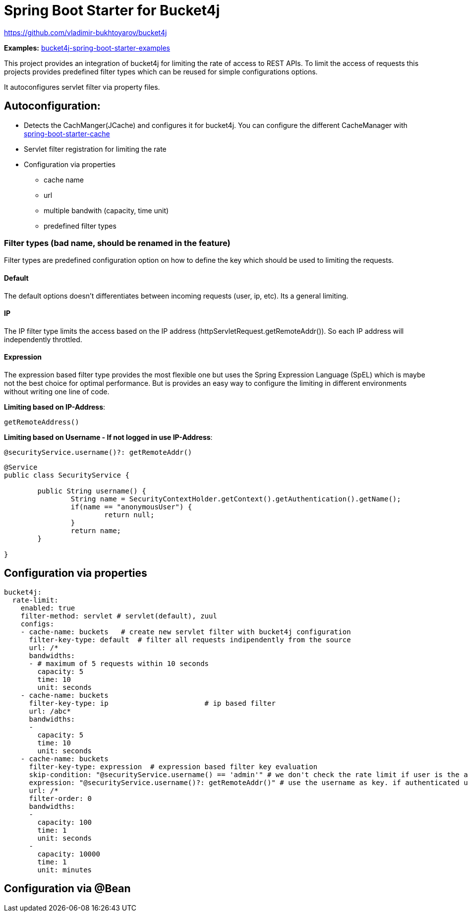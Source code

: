 
= Spring Boot Starter for Bucket4j

https://github.com/vladimir-bukhtoyarov/bucket4j

*Examples:*
https://github.com/MarcGiffing/bucket4j-spring-boot-starter-examples[bucket4j-spring-boot-starter-examples]

This project provides an integration of bucket4j for limiting the rate of access to REST APIs.
To limit the access of requests this projects provides predefined filter types which can be reused for simple configurations options.

It autoconfigures servlet filter via property files.

== Autoconfiguration:

* Detects the CachManger(JCache) and configures it for bucket4j. You can configure the different CacheManager with https://docs.spring.io/spring-boot/docs/current/reference/html/boot-features-caching.html[spring-boot-starter-cache]
* Servlet filter registration for limiting the rate
* Configuration via properties
** cache name
** url
** multiple bandwith (capacity, time unit)
** predefined filter types
 


=== Filter types (bad name, should be renamed in the feature)

Filter types are predefined configuration option on how to define the key which should be used to limiting the requests.

==== Default

The default options doesn't differentiates between incoming requests (user, ip, etc). Its a general limiting.

==== IP

The IP filter type limits the access based on the IP address (httpServletRequest.getRemoteAddr()). So each IP address will independently throttled.

==== Expression

The expression based filter type provides the most flexible one but uses the Spring Expression Language (SpEL) which is maybe not the best choice for optimal performance.
But is provides an easy way to configure the limiting in different environments without writing one line of code.

*Limiting based on IP-Address*:
[source]
----
getRemoteAddress()
----


*Limiting based on Username - If not logged in use IP-Address*:
[source]
----
@securityService.username()?: getRemoteAddr()
----
[source,java]
----
@Service
public class SecurityService {

	public String username() {
		String name = SecurityContextHolder.getContext().getAuthentication().getName();
		if(name == "anonymousUser") {
			return null;
		}
		return name;
	}
	
}
----
 

== Configuration via properties

[source,yml]
----
bucket4j:
  rate-limit:
    enabled: true
    filter-method: servlet # servlet(default), zuul
    configs:
    - cache-name: buckets   # create new servlet filter with bucket4j configuration
      filter-key-type: default  # filter all requests indipendently from the source
      url: /*
      bandwidths: 
      - # maximum of 5 requests within 10 seconds
        capacity: 5
        time: 10
        unit: seconds  
    - cache-name: buckets
      filter-key-type: ip			# ip based filter
      url: /abc*
      bandwidths: 
      -
        capacity: 5
        time: 10
        unit: seconds
    - cache-name: buckets
      filter-key-type: expression  # expression based filter key evaluation
      skip-condition: "@securityService.username() == 'admin'" # we don't check the rate limit if user is the admin user 
      expression: "@securityService.username()?: getRemoteAddr()" # use the username as key. if authenticated use the ip address
      url: /*
      filter-order: 0
      bandwidths: 
      -
        capacity: 100
        time: 1
        unit: seconds
      - 
        capacity: 10000
        time: 1
        unit: minutes    
----

== Configuration via @Bean

